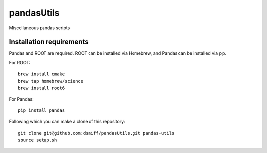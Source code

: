 pandasUtils
===========
Miscellaneous pandas scripts 

Installation requirements
-----------

Pandas and ROOT are required.
ROOT can be installed via Homebrew, and Pandas can be installed via pip.

For ROOT: ::

  brew install cmake
  brew tap homebrew/science
  brew install root6

For Pandas: ::

  pip install pandas

Following which you can make a clone of this repository: ::

  git clone git@github.com:dsmiff/pandasUtils.git pandas-utils
  source setup.sh

